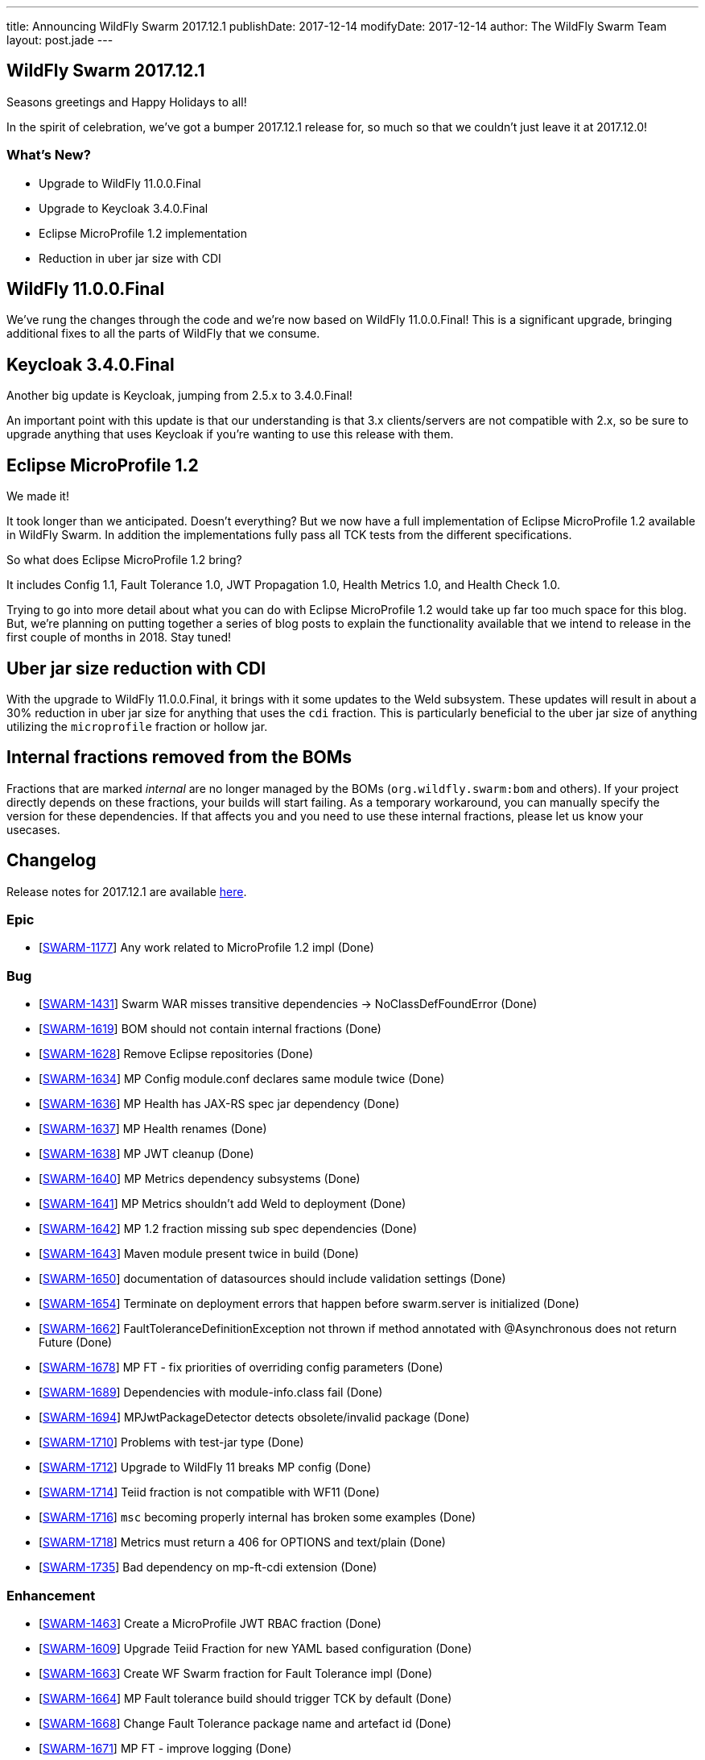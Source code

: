 ---
title: Announcing WildFly Swarm 2017.12.1
publishDate: 2017-12-14
modifyDate: 2017-12-14
author: The WildFly Swarm Team
layout: post.jade
---

== WildFly Swarm 2017.12.1

Seasons greetings and Happy Holidays to all!

In the spirit of celebration, we've got a bumper 2017.12.1 release for,
so much so that we couldn't just leave it at 2017.12.0!

=== What's New?

* Upgrade to WildFly 11.0.0.Final
* Upgrade to Keycloak 3.4.0.Final
* Eclipse MicroProfile 1.2 implementation
* Reduction in uber jar size with CDI

++++
<!-- more -->
++++

== WildFly 11.0.0.Final

We've rung the changes through the code and we're now based on WildFly 11.0.0.Final!
This is a significant upgrade, bringing additional fixes to all the parts of WildFly that we consume.

== Keycloak 3.4.0.Final

Another big update is Keycloak, jumping from 2.5.x to 3.4.0.Final!

An important point with this update is that our understanding is that 3.x clients/servers are not compatible with 2.x,
so be sure to upgrade anything that uses Keycloak if you're wanting to use this release with them.

== Eclipse MicroProfile 1.2

We made it!

It took longer than we anticipated.
Doesn't everything?
But we now have a full implementation of Eclipse MicroProfile 1.2 available in WildFly Swarm.
In addition the implementations fully pass all TCK tests from the different specifications.

So what does Eclipse MicroProfile 1.2 bring?

It includes Config 1.1, Fault Tolerance 1.0, JWT Propagation 1.0, Health Metrics 1.0,
and Health Check 1.0.

Trying to go into more detail about what you can do with Eclipse MicroProfile 1.2 would take up far too much space for this blog.
But, we're planning on putting together a series of blog posts to explain the functionality available that we intend
to release in the first couple of months in 2018.
Stay tuned!

== Uber jar size reduction with CDI

With the upgrade to WildFly 11.0.0.Final, it brings with it some updates to the Weld subsystem.
These updates will result in about a 30% reduction in uber jar size for anything that uses the `cdi` fraction.
This is particularly beneficial to the uber jar size of anything utilizing the `microprofile` fraction or hollow jar.

== Internal fractions removed from the BOMs

Fractions that are marked _internal_ are no longer managed by the BOMs (`org.wildfly.swarm:bom` and others).
If your project directly depends on these fractions, your builds will start failing.
As a temporary workaround, you can manually specify the version for these dependencies.
If that affects you and you need to use these internal fractions, please let us know your usecases.

== Changelog
Release notes for 2017.12.1 are available https://issues.jboss.org/secure/ReleaseNote.jspa?projectId=12317020&version=12335667[here].

=== Epic
* [https://issues.jboss.org/browse/SWARM-1177[SWARM-1177]] Any work related to MicroProfile 1.2 impl (Done)

=== Bug
* [https://issues.jboss.org/browse/SWARM-1431[SWARM-1431]] Swarm WAR misses transitive dependencies -> NoClassDefFoundError (Done)
* [https://issues.jboss.org/browse/SWARM-1619[SWARM-1619]] BOM should not contain internal fractions (Done)
* [https://issues.jboss.org/browse/SWARM-1628[SWARM-1628]] Remove Eclipse repositories (Done)
* [https://issues.jboss.org/browse/SWARM-1634[SWARM-1634]] MP Config module.conf declares same module twice (Done)
* [https://issues.jboss.org/browse/SWARM-1636[SWARM-1636]] MP Health has JAX-RS spec jar dependency (Done)
* [https://issues.jboss.org/browse/SWARM-1637[SWARM-1637]] MP Health renames (Done)
* [https://issues.jboss.org/browse/SWARM-1638[SWARM-1638]] MP JWT cleanup (Done)
* [https://issues.jboss.org/browse/SWARM-1640[SWARM-1640]] MP Metrics dependency subsystems (Done)
* [https://issues.jboss.org/browse/SWARM-1641[SWARM-1641]] MP Metrics shouldn't add Weld to deployment (Done)
* [https://issues.jboss.org/browse/SWARM-1642[SWARM-1642]] MP 1.2 fraction missing sub spec dependencies (Done)
* [https://issues.jboss.org/browse/SWARM-1643[SWARM-1643]] Maven module present twice in build (Done)
* [https://issues.jboss.org/browse/SWARM-1650[SWARM-1650]] documentation of datasources should include validation settings (Done)
* [https://issues.jboss.org/browse/SWARM-1654[SWARM-1654]] Terminate on deployment errors that happen before swarm.server is initialized (Done)
* [https://issues.jboss.org/browse/SWARM-1662[SWARM-1662]] FaultToleranceDefinitionException not thrown if method annotated with @Asynchronous does not return Future (Done)
* [https://issues.jboss.org/browse/SWARM-1678[SWARM-1678]] MP FT - fix priorities of overriding config parameters (Done)
* [https://issues.jboss.org/browse/SWARM-1689[SWARM-1689]] Dependencies with module-info.class fail (Done)
* [https://issues.jboss.org/browse/SWARM-1694[SWARM-1694]] MPJwtPackageDetector detects obsolete/invalid package (Done)
* [https://issues.jboss.org/browse/SWARM-1710[SWARM-1710]] Problems with test-jar type (Done)
* [https://issues.jboss.org/browse/SWARM-1712[SWARM-1712]] Upgrade to WildFly 11 breaks MP config (Done)
* [https://issues.jboss.org/browse/SWARM-1714[SWARM-1714]] Teiid fraction is not compatible with WF11 (Done)
* [https://issues.jboss.org/browse/SWARM-1716[SWARM-1716]] `msc` becoming properly internal has broken some examples (Done)
* [https://issues.jboss.org/browse/SWARM-1718[SWARM-1718]] Metrics must return a 406 for OPTIONS and text/plain (Done)
* [https://issues.jboss.org/browse/SWARM-1735[SWARM-1735]] Bad dependency on mp-ft-cdi extension (Done)

=== Enhancement
* [https://issues.jboss.org/browse/SWARM-1463[SWARM-1463]] Create a MicroProfile JWT RBAC fraction (Done)
* [https://issues.jboss.org/browse/SWARM-1609[SWARM-1609]] Upgrade Teiid Fraction for new YAML based configuration (Done)
* [https://issues.jboss.org/browse/SWARM-1663[SWARM-1663]] Create WF Swarm fraction for Fault Tolerance impl (Done)
* [https://issues.jboss.org/browse/SWARM-1664[SWARM-1664]] MP Fault tolerance build should trigger TCK by default (Done)
* [https://issues.jboss.org/browse/SWARM-1668[SWARM-1668]] Change Fault Tolerance package name and artefact id (Done)
* [https://issues.jboss.org/browse/SWARM-1671[SWARM-1671]] MP FT - improve logging (Done)
* [https://issues.jboss.org/browse/SWARM-1733[SWARM-1733]] MP Monitor fraction should support CORS headers (Done)

=== Component Upgrade
* [https://issues.jboss.org/browse/SWARM-1611[SWARM-1611]] Upgrade to WildFly 11.0.0.Final (Done)
* [https://issues.jboss.org/browse/SWARM-1621[SWARM-1621]] Upgrade to Keycloak 3.4.0.Final (Done)
* [https://issues.jboss.org/browse/SWARM-1676[SWARM-1676]] Upgrade wildfly-microprofile-config to 1.1.2 (Done)
* [https://issues.jboss.org/browse/SWARM-1713[SWARM-1713]] upgrade Arquillian to 1.1.15.Final (Done)

=== Library Upgrade
* [https://issues.jboss.org/browse/SWARM-1614[SWARM-1614]] Upgrade org.objectweb.asm to 6.0+ (Done)

=== Task
* [https://issues.jboss.org/browse/SWARM-1622[SWARM-1622]] Verify Eclipse MicroProfile 1.2 support (Done)
* [https://issues.jboss.org/browse/SWARM-1627[SWARM-1627]] Consolidate versions in build-parent (Done)
* [https://issues.jboss.org/browse/SWARM-1629[SWARM-1629]] Adjust Copyright in files (Done)
* [https://issues.jboss.org/browse/SWARM-1630[SWARM-1630]] Verify dependencies across new apis and fractions for MicroProfile (Done)
* [https://issues.jboss.org/browse/SWARM-1631[SWARM-1631]] MP Metrics CDI Extension location (Done)
* [https://issues.jboss.org/browse/SWARM-1632[SWARM-1632]] Rename MP packages (Done)
* [https://issues.jboss.org/browse/SWARM-1633[SWARM-1633]] Clean up new MP code (Done)
* [https://issues.jboss.org/browse/SWARM-1635[SWARM-1635]] Verify all MP Fractions have appropriate Fraction detectors (Done)
* [https://issues.jboss.org/browse/SWARM-1639[SWARM-1639]] MP Metrics shades SnakeYaml (Done)
* [https://issues.jboss.org/browse/SWARM-1644[SWARM-1644]] Make it possible to run TCK for each MP fraction (Done)
* [https://issues.jboss.org/browse/SWARM-1669[SWARM-1669]] Sort out duplication of HealthResponseFilter in MicroProfile and client apis (Done)
* [https://issues.jboss.org/browse/SWARM-1672[SWARM-1672]] MP FT - get rid of FixedHystrixCommand workaround (Done)
* [https://issues.jboss.org/browse/SWARM-1684[SWARM-1684]] Verify MicroProfile hollow jar with 1.2 (Done)
* [https://issues.jboss.org/browse/SWARM-1685[SWARM-1685]] MP FT - make sure that SynchronousCircuitBreaker follows HystrixCircuitBreaker contract (Done)
* [https://issues.jboss.org/browse/SWARM-1692[SWARM-1692]] upgrade NoSQL fractions to use wildfly-nosql 1.0.0.Alpha5 + nosql config-api 1.2.1 (Done)
* [https://issues.jboss.org/browse/SWARM-1711[SWARM-1711]] Fix MP FT fraction to pass TCK (Done)
* [https://issues.jboss.org/browse/SWARM-1717[SWARM-1717]] Remove old MP-Metrics testsuite (Done)
* [https://issues.jboss.org/browse/SWARM-1720[SWARM-1720]] Update MP Fraction stability (Done)
* [https://issues.jboss.org/browse/SWARM-1721[SWARM-1721]] MP FT CDI extension location (Done)

=== Feature Request
* [https://issues.jboss.org/browse/SWARM-1673[SWARM-1673]] MP FT - allow to disable SynchronousCircuitBreaker (Done)
* [https://issues.jboss.org/browse/SWARM-1674[SWARM-1674]] MP FT - allow to cache config parameters (Done)
* [https://issues.jboss.org/browse/SWARM-1679[SWARM-1679]] MP FT - support annotations added via portable extension (Done)
* [https://issues.jboss.org/browse/SWARM-1690[SWARM-1690]] MP FT - support non-public fallback methods (Done)

== Resources

Per usual, we tend to hang out on `irc.freenode.net` in `#wildfly-swarm`.

All bug and feature-tracking is kept in http://issues.jboss.org/browse/SWARM[JIRA].

Examples are available in https://github.com/wildfly-swarm/wildfly-swarm-examples/tree/2017.12.1

Documentation for this release is available:

* link:http://docs.wildfly-swarm.io/2017.12.1/[Documentation]

== Thank you, Contributors!

We appreciate all of our contributors since the last release:

=== Examples
* Ken Finnigan

=== Core
* luan-cestari
* Heiko Braun
* Ken Finnigan
* Alin Iacob
* Martin Kouba
* Scott Marlow
* Bob McWhirter
* Jeff Mesnil
* Tomas Radej
* Ramesh Reddy
* Antoine Sabot-Durand
* Scott Stark
* Ladislav Thon
* Heiko W. Rupp
